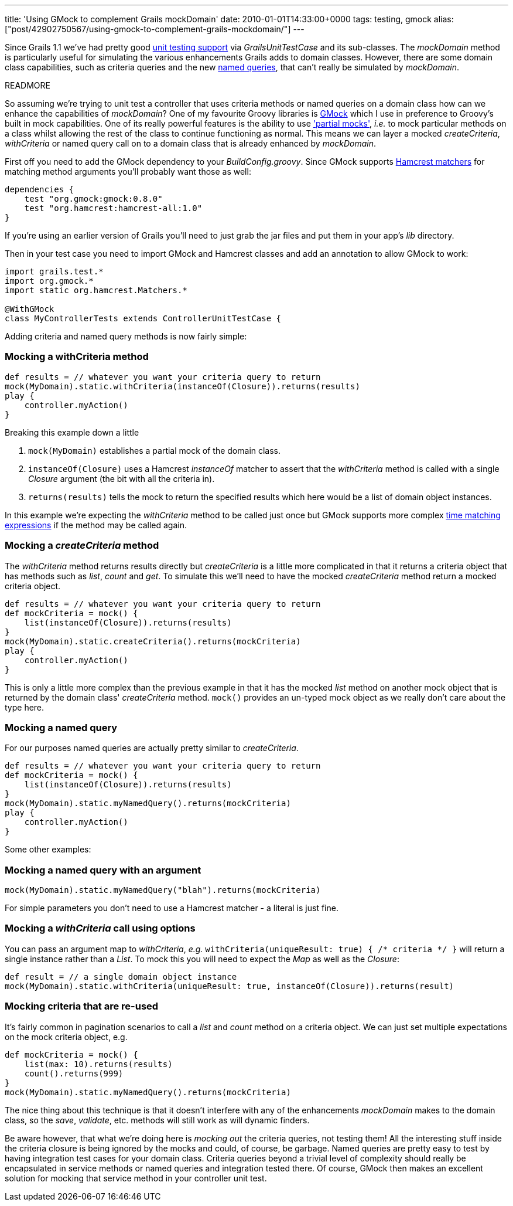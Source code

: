 ---
title: 'Using GMock to complement Grails mockDomain'
date: 2010-01-01T14:33:00+0000
tags: testing, gmock
alias: ["post/42902750567/using-gmock-to-complement-grails-mockdomain/"]
---

Since Grails 1.1 we've had pretty good http://grails.org/doc/latest/guide/single.html#9.%20Testing[unit testing support] via _GrailsUnitTestCase_ and its sub-classes. The _mockDomain_ method is particularly useful for simulating the various enhancements Grails adds to domain classes. However, there are some domain class capabilities, such as criteria queries and the new http://grails.org/doc/latest/ref/Domain%20Classes/namedQueries.html[named queries], that can't really be simulated by _mockDomain_.

READMORE

So assuming we're trying to unit test a controller that uses criteria methods or named queries on a domain class how can we enhance the capabilities of _mockDomain_? One of my favourite Groovy libraries is http://gmock.org/[GMock] which I use in preference to Groovy's built in mock capabilities. One of its really powerful features is the ability to use http://gmock.org/documentation/0.8.0#Partial_mock['partial mocks'], _i.e._ to mock particular methods on a class whilst allowing the rest of the class to continue functioning as normal. This means we can layer a mocked _createCriteria_, _withCriteria_ or named query call on to a domain class that is already enhanced by _mockDomain_.

First off you need to add the GMock dependency to your _BuildConfig.groovy_. Since GMock supports http://code.google.com/p/hamcrest/[Hamcrest matchers] for matching method arguments you'll probably want those as well:

[source,groovy]
--------------------------------------------
dependencies {
    test "org.gmock:gmock:0.8.0"
    test "org.hamcrest:hamcrest-all:1.0"
}
--------------------------------------------

If you're using an earlier version of Grails you'll need to just grab the jar files and put them in your app's _lib_ directory.

Then in your test case you need to import GMock and Hamcrest classes and add an annotation to allow GMock to work:

[source,groovy]
------------------------------------------------------------
import grails.test.*
import org.gmock.*
import static org.hamcrest.Matchers.*

@WithGMock
class MyControllerTests extends ControllerUnitTestCase {
------------------------------------------------------------

Adding criteria and named query methods is now fairly simple:

=== Mocking a withCriteria method

[source,groovy]
----------------------------------------------------------------------------
def results = // whatever you want your criteria query to return
mock(MyDomain).static.withCriteria(instanceOf(Closure)).returns(results)
play {
    controller.myAction()
}
----------------------------------------------------------------------------

Breaking this example down a little

1.  `mock(MyDomain)` establishes a partial mock of the domain class.
2.  `instanceOf(Closure)` uses a Hamcrest _instanceOf_ matcher to assert that the _withCriteria_ method is called with a single _Closure_ argument (the bit with all the criteria in).
3.  `returns(results)` tells the mock to return the specified results which here would be a list of domain object instances.

In this example we're expecting the _withCriteria_ method to be called just once but GMock supports more complex http://gmock.org/documentation/0.8.0#Time_matching[time matching expressions] if the method may be called again.

=== Mocking a _createCriteria_ method

The _withCriteria_ method returns results directly but _createCriteria_ is a little more complicated in that it returns a criteria object that has methods such as _list_, _count_ and _get_. To simulate this we'll need to have the mocked _createCriteria_ method return a mocked criteria object.

[source,groovy]
--------------------------------------------------------------------
def results = // whatever you want your criteria query to return
def mockCriteria = mock() {
    list(instanceOf(Closure)).returns(results)
}
mock(MyDomain).static.createCriteria().returns(mockCriteria)
play {
    controller.myAction()
}
--------------------------------------------------------------------

This is only a little more complex than the previous example in that it has the mocked _list_ method on another mock object that is returned by the domain class' _createCriteria_ method. `mock()` provides an un-typed mock object as we really don't care about the type here.

=== Mocking a named query

For our purposes named queries are actually pretty similar to _createCriteria_.

[source,groovy]
--------------------------------------------------------------------
def results = // whatever you want your criteria query to return
def mockCriteria = mock() {
    list(instanceOf(Closure)).returns(results)
}
mock(MyDomain).static.myNamedQuery().returns(mockCriteria)
play {
    controller.myAction()
}
--------------------------------------------------------------------

Some other examples:

=== Mocking a named query with an argument

[source,groovy]
--------------------------------------------------------------------
mock(MyDomain).static.myNamedQuery("blah").returns(mockCriteria)
--------------------------------------------------------------------

For simple parameters you don't need to use a Hamcrest matcher - a literal is just fine.

=== Mocking a _withCriteria_ call using options

You can pass an argument map to _withCriteria_, _e.g._ `withCriteria(uniqueResult: true) { /* criteria */ }` will return a single instance rather than a _List_. To mock this you will need to expect the _Map_ as well as the _Closure_:

[source,groovy]
-----------------------------------------------------------------------------------------------
def result = // a single domain object instance
mock(MyDomain).static.withCriteria(uniqueResult: true, instanceOf(Closure)).returns(result)
-----------------------------------------------------------------------------------------------

=== Mocking criteria that are re-used

It's fairly common in pagination scenarios to call a _list_ and _count_ method on a criteria object. We can just set multiple expectations on the mock criteria object, e.g.

[source,groovy]
--------------------------------------------------------------
def mockCriteria = mock() {
    list(max: 10).returns(results)
    count().returns(999)
}
mock(MyDomain).static.myNamedQuery().returns(mockCriteria)
--------------------------------------------------------------

The nice thing about this technique is that it doesn't interfere with any of the enhancements _mockDomain_ makes to the domain class, so the _save_, _validate_, etc. methods will still work as will dynamic finders.

Be aware however, that what we're doing here is _mocking out_ the criteria queries, not testing them! All the interesting stuff inside the criteria closure is being ignored by the mocks and could, of course, be garbage. Named queries are pretty easy to test by having integration test cases for your domain class. Criteria queries beyond a trivial level of complexity should really be encapsulated in service methods or named queries and integration tested there. Of course, GMock then makes an excellent solution for mocking that service method in your controller unit test.
